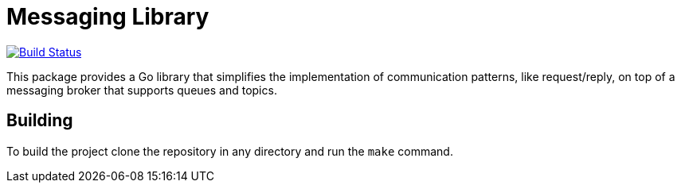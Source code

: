 = Messaging Library

image:https://travis-ci.org/container-mgmt/messaging-library.svg?branch=master["Build Status", link="https://travis-ci.org/container-mgmt/messaging-library"]

This package provides a Go library that simplifies the implementation of
communication patterns, like request/reply, on top of a messaging broker
that supports queues and topics.

== Building

To build the project clone the repository in any directory and run the
`make` command.
